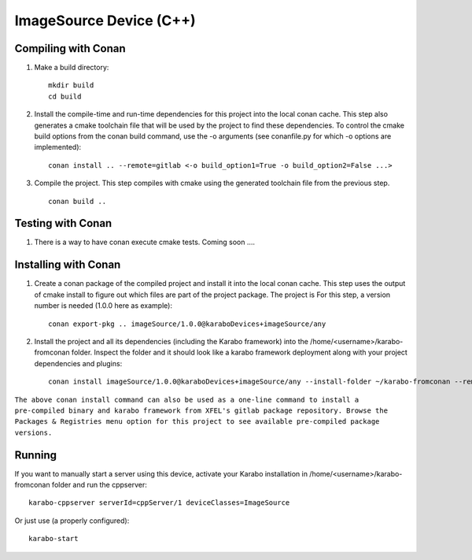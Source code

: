 ******************************
ImageSource Device (C++)
******************************

Compiling with Conan
====================

1. Make a build directory::

     mkdir build
     cd build

2. Install the compile-time and run-time dependencies for this project into the local conan cache. This step also generates a cmake toolchain file that will be used by the project to find these dependencies. To control the cmake build options from the conan build command, use the -o arguments (see conanfile.py for which -o options are implemented)::

     conan install .. --remote=gitlab <-o build_option1=True -o build_option2=False ...>

3. Compile the project. This step compiles with cmake using the generated toolchain file from the previous step. ::

     conan build ..


Testing with Conan
==================

1. There is a way to have conan execute cmake tests. Coming soon ....


Installing with Conan
=====================

1. Create a conan package of the compiled project and install it into the local conan cache. This step uses the output of cmake install to figure out which files are part of the project package. The project is For this step, a version number is needed (1.0.0 here as example)::

     conan export-pkg .. imageSource/1.0.0@karaboDevices+imageSource/any

2. Install the project and all its dependencies (including the Karabo framework) into the /home/<username>/karabo-fromconan folder. Inspect the folder and it should look like a karabo framework deployment along with your project dependencies and plugins::

     conan install imageSource/1.0.0@karaboDevices+imageSource/any --install-folder ~/karabo-fromconan --remote=gitlab

``The above conan install command can also be used as a one-line command to install a pre-compiled binary and karabo framework from XFEL's gitlab package repository. Browse the Packages & Registries menu option for this project to see available pre-compiled package versions.``


Running
=======

If you want to manually start a server using this device, activate your Karabo installation in /home/<username>/karabo-fromconan folder and run the cppserver::

     karabo-cppserver serverId=cppServer/1 deviceClasses=ImageSource

Or just use (a properly configured)::

     karabo-start
